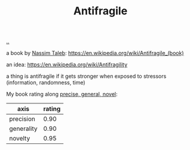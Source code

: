 :PROPERTIES:
:ID: d0c422ec-f856-44d8-b9a5-786137da06ef
:END:
#+TITLE: Antifragile

[[file:..][..]]

a book by [[id:a68a1144-24f0-4312-b7a4-9facfdbfc634][Nassim Taleb]]: https://en.wikipedia.org/wiki/Antifragile_(book)

an idea: https://en.wikipedia.org/wiki/Antifragility

a thing is antifragile if it gets stronger when exposed to stressors (information, randomness, time)

My book rating along [[id:91a1d66d-2132-4acf-994a-e0bec32e8c6a][precise, general, novel]]:

| axis       | rating |
|------------+--------|
| precision  |   0.90 |
| generality |   0.90 |
| novelty    |   0.95 |
